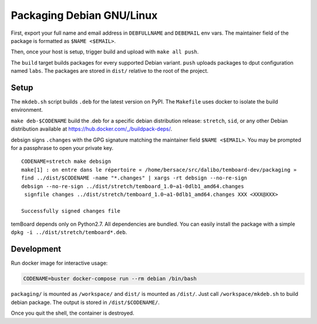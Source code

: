 ============================
 Packaging Debian GNU/Linux
============================


First, export your full name and email address in ``DEBFULLNAME`` and
``DEBEMAIL`` env vars. The maintainer field of the package is formatted as
``$NAME <$EMAIL>``.

Then, once your host is setup, trigger build and upload with ``make all push``.

The ``build`` target builds packages for every supported Debian variant.
``push`` uploads packages to dput configuration named ``labs``. The packages are
stored in ``dist/`` relative to the root of the project.


Setup
-----

The ``mkdeb.sh`` script builds ``.deb`` for the latest version on PyPI. The
``Makefile`` uses docker to isolate the build environment.

``make deb-$CODENAME`` build the .deb for a specific debian distribution
release: ``stretch``, ``sid``, or any other Debian distribution available at
https://hub.docker.com/_/buildpack-deps/.

debsign signs ``.changes`` with the GPG signature matching the maintainer field
``$NAME <$EMAIL>``. You may be prompted for a passphrase to open your private
key.

::

    CODENAME=stretch make debsign
    make[1] : on entre dans le répertoire « /home/bersace/src/dalibo/temboard-dev/packaging »
    find ../dist/$CODENAME -name "*.changes" | xargs -rt debsign --no-re-sign
    debsign --no-re-sign ../dist/stretch/temboard_1.0~a1-0dlb1_amd64.changes
     signfile changes ../dist/stretch/temboard_1.0~a1-0dlb1_amd64.changes XXX <XXX@XXX>

    Successfully signed changes file

temBoard depends only on Python2.7. All dependencies are bundled. You can easily
install the package with a simple ``dpkg -i ../dist/stretch/temboard*.deb``.


Development
-----------

Run docker image for interactive usage:

.. code-block::

   CODENAME=buster docker-compose run --rm debian /bin/bash

``packaging/`` is mounted as ``/workspace/`` and ``dist/`` is mounted as
``/dist/``. Just call ``/workspace/mkdeb.sh`` to build debian package. The
output is stored in ``/dist/$CODENAME/``.

.. notice:: If you get no output just after the run, type ``ENTER`` or
            ``CTRL+L`` to redraw.

Once you quit the shell, the container is destroyed.

.. _FPM: https://github.com/jordansissel/fpm
